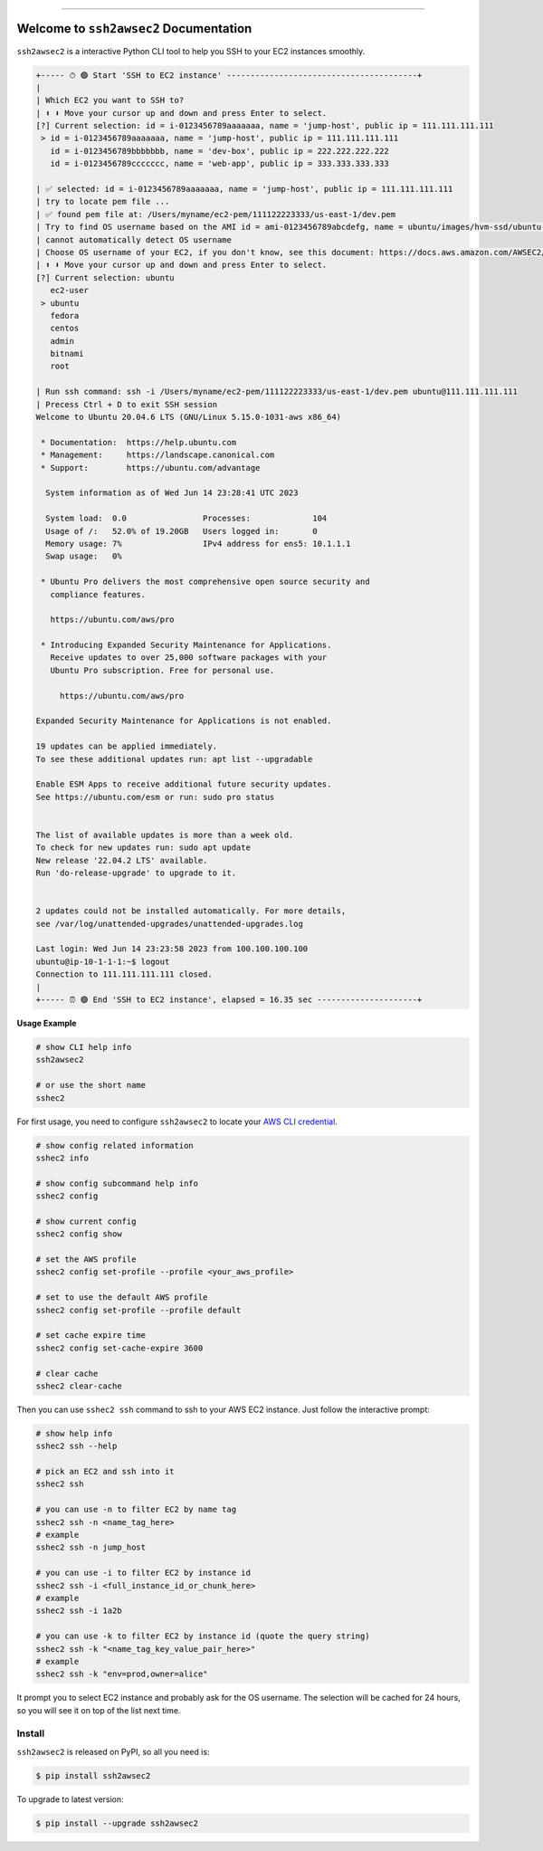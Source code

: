 
.. .. image:: https://readthedocs.org/projects/ssh2awsec2/badge/?version=latest
    :target: https://ssh2awsec2.readthedocs.io/en/latest/
    :alt: Documentation Status

.. image:: https://github.com/MacHu-GWU/ssh2awsec2-project/workflows/CI/badge.svg
    :target: https://github.com/MacHu-GWU/ssh2awsec2-project/actions?query=workflow:CI

.. .. image:: https://codecov.io/gh/MacHu-GWU/ssh2awsec2-project/branch/main/graph/badge.svg
    :target: https://codecov.io/gh/MacHu-GWU/ssh2awsec2-project

.. image:: https://img.shields.io/pypi/v/ssh2awsec2.svg
    :target: https://pypi.python.org/pypi/ssh2awsec2

.. image:: https://img.shields.io/pypi/l/ssh2awsec2.svg
    :target: https://pypi.python.org/pypi/ssh2awsec2

.. image:: https://img.shields.io/pypi/pyversions/ssh2awsec2.svg
    :target: https://pypi.python.org/pypi/ssh2awsec2

.. image:: https://img.shields.io/badge/Release_History!--None.svg?style=social
    :target: https://github.com/MacHu-GWU/ssh2awsec2-project/blob/main/release-history.rst

.. image:: https://img.shields.io/badge/STAR_Me_on_GitHub!--None.svg?style=social
    :target: https://github.com/MacHu-GWU/ssh2awsec2-project

------

.. .. image:: https://img.shields.io/badge/Link-Document-blue.svg
    :target: https://ssh2awsec2.readthedocs.io/en/latest/

.. .. image:: https://img.shields.io/badge/Link-API-blue.svg
    :target: https://ssh2awsec2.readthedocs.io/en/latest/py-modindex.html

.. image:: https://img.shields.io/badge/Link-Install-blue.svg
    :target: `install`_

.. image:: https://img.shields.io/badge/Link-GitHub-blue.svg
    :target: https://github.com/MacHu-GWU/ssh2awsec2-project

.. image:: https://img.shields.io/badge/Link-Submit_Issue-blue.svg
    :target: https://github.com/MacHu-GWU/ssh2awsec2-project/issues

.. image:: https://img.shields.io/badge/Link-Request_Feature-blue.svg
    :target: https://github.com/MacHu-GWU/ssh2awsec2-project/issues

.. image:: https://img.shields.io/badge/Link-Download-blue.svg
    :target: https://pypi.org/pypi/ssh2awsec2#files


Welcome to ``ssh2awsec2`` Documentation
==============================================================================
``ssh2awsec2`` is a interactive Python CLI tool to help you SSH to your EC2 instances smoothly.

.. code-block:: bash

    +----- ⏱ 🟢 Start 'SSH to EC2 instance' ----------------------------------------+
    |
    | Which EC2 you want to SSH to?
    | ⬆ ⬇ Move your cursor up and down and press Enter to select.
    [?] Current selection: id = i-0123456789aaaaaaa, name = 'jump-host', public ip = 111.111.111.111
     > id = i-0123456789aaaaaaa, name = 'jump-host', public ip = 111.111.111.111
       id = i-0123456789bbbbbbb, name = 'dev-box', public ip = 222.222.222.222
       id = i-0123456789ccccccc, name = 'web-app', public ip = 333.333.333.333

    | ✅ selected: id = i-0123456789aaaaaaa, name = 'jump-host', public ip = 111.111.111.111
    | try to locate pem file ...
    | ✅ found pem file at: /Users/myname/ec2-pem/111122223333/us-east-1/dev.pem
    | Try to find OS username based on the AMI id = ami-0123456789abcdefg, name = ubuntu/images/hvm-ssd/ubuntu-focal-20.04-amd64-server
    | cannot automatically detect OS username
    | Choose OS username of your EC2, if you don't know, see this document: https://docs.aws.amazon.com/AWSEC2/latest/UserGuide/connection-prereqs.html#connection-prereqs-get-info-about-instance
    | ⬆ ⬇ Move your cursor up and down and press Enter to select.
    [?] Current selection: ubuntu
       ec2-user
     > ubuntu
       fedora
       centos
       admin
       bitnami
       root

    | Run ssh command: ssh -i /Users/myname/ec2-pem/111122223333/us-east-1/dev.pem ubuntu@111.111.111.111
    | Precess Ctrl + D to exit SSH session
    Welcome to Ubuntu 20.04.6 LTS (GNU/Linux 5.15.0-1031-aws x86_64)

     * Documentation:  https://help.ubuntu.com
     * Management:     https://landscape.canonical.com
     * Support:        https://ubuntu.com/advantage

      System information as of Wed Jun 14 23:28:41 UTC 2023

      System load:  0.0                Processes:             104
      Usage of /:   52.0% of 19.20GB   Users logged in:       0
      Memory usage: 7%                 IPv4 address for ens5: 10.1.1.1
      Swap usage:   0%

     * Ubuntu Pro delivers the most comprehensive open source security and
       compliance features.

       https://ubuntu.com/aws/pro

     * Introducing Expanded Security Maintenance for Applications.
       Receive updates to over 25,000 software packages with your
       Ubuntu Pro subscription. Free for personal use.

         https://ubuntu.com/aws/pro

    Expanded Security Maintenance for Applications is not enabled.

    19 updates can be applied immediately.
    To see these additional updates run: apt list --upgradable

    Enable ESM Apps to receive additional future security updates.
    See https://ubuntu.com/esm or run: sudo pro status


    The list of available updates is more than a week old.
    To check for new updates run: sudo apt update
    New release '22.04.2 LTS' available.
    Run 'do-release-upgrade' to upgrade to it.


    2 updates could not be installed automatically. For more details,
    see /var/log/unattended-upgrades/unattended-upgrades.log

    Last login: Wed Jun 14 23:23:58 2023 from 100.100.100.100
    ubuntu@ip-10-1-1-1:~$ logout
    Connection to 111.111.111.111 closed.
    |
    +----- ⏰ 🟢 End 'SSH to EC2 instance', elapsed = 16.35 sec ---------------------+

**Usage Example**

.. code-block:: bash

    # show CLI help info
    ssh2awsec2

    # or use the short name
    sshec2

For first usage, you need to configure ``ssh2awsec2`` to locate your `AWS CLI credential <https://docs.aws.amazon.com/cli/latest/userguide/cli-chap-configure.html>`_.

.. code-block:: bash

    # show config related information
    sshec2 info

    # show config subcommand help info
    sshec2 config

    # show current config
    sshec2 config show

    # set the AWS profile
    sshec2 config set-profile --profile <your_aws_profile>

    # set to use the default AWS profile
    sshec2 config set-profile --profile default

    # set cache expire time
    sshec2 config set-cache-expire 3600

    # clear cache
    sshec2 clear-cache

Then you can use ``sshec2 ssh`` command to ssh to your AWS EC2 instance. Just follow the interactive prompt:

.. code-block:: bash

    # show help info
    sshec2 ssh --help

    # pick an EC2 and ssh into it
    sshec2 ssh

    # you can use -n to filter EC2 by name tag
    sshec2 ssh -n <name_tag_here>
    # example
    sshec2 ssh -n jump_host

    # you can use -i to filter EC2 by instance id
    sshec2 ssh -i <full_instance_id_or_chunk_here>
    # example
    sshec2 ssh -i 1a2b

    # you can use -k to filter EC2 by instance id (quote the query string)
    sshec2 ssh -k "<name_tag_key_value_pair_here>"
    # example
    sshec2 ssh -k "env=prod,owner=alice"

It prompt you to select EC2 instance and probably ask for the OS username. The selection will be cached for 24 hours, so you will see it on top of the list next time.


.. _install:

Install
------------------------------------------------------------------------------

``ssh2awsec2`` is released on PyPI, so all you need is:

.. code-block:: console

    $ pip install ssh2awsec2

To upgrade to latest version:

.. code-block:: console

    $ pip install --upgrade ssh2awsec2